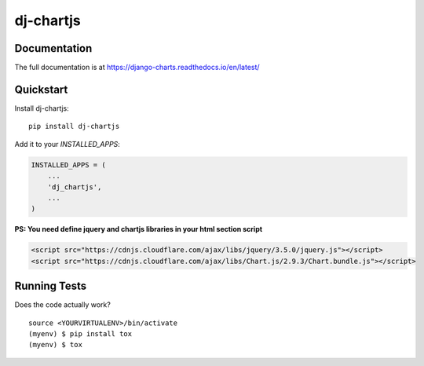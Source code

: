 =============================
dj-chartjs
=============================

Documentation
-------------

The full documentation is at https://django-charts.readthedocs.io/en/latest/

Quickstart
----------

Install dj-chartjs::

    pip install dj-chartjs

Add it to your `INSTALLED_APPS`:

.. code-block:: python

    INSTALLED_APPS = (
        ...
        'dj_chartjs',
        ...
    )

**PS: You need define jquery and chartjs libraries in your html section script**

.. code-block:: html

    <script src="https://cdnjs.cloudflare.com/ajax/libs/jquery/3.5.0/jquery.js"></script>
    <script src="https://cdnjs.cloudflare.com/ajax/libs/Chart.js/2.9.3/Chart.bundle.js"></script>


Running Tests
-------------

Does the code actually work?

::

    source <YOURVIRTUALENV>/bin/activate
    (myenv) $ pip install tox
    (myenv) $ tox


